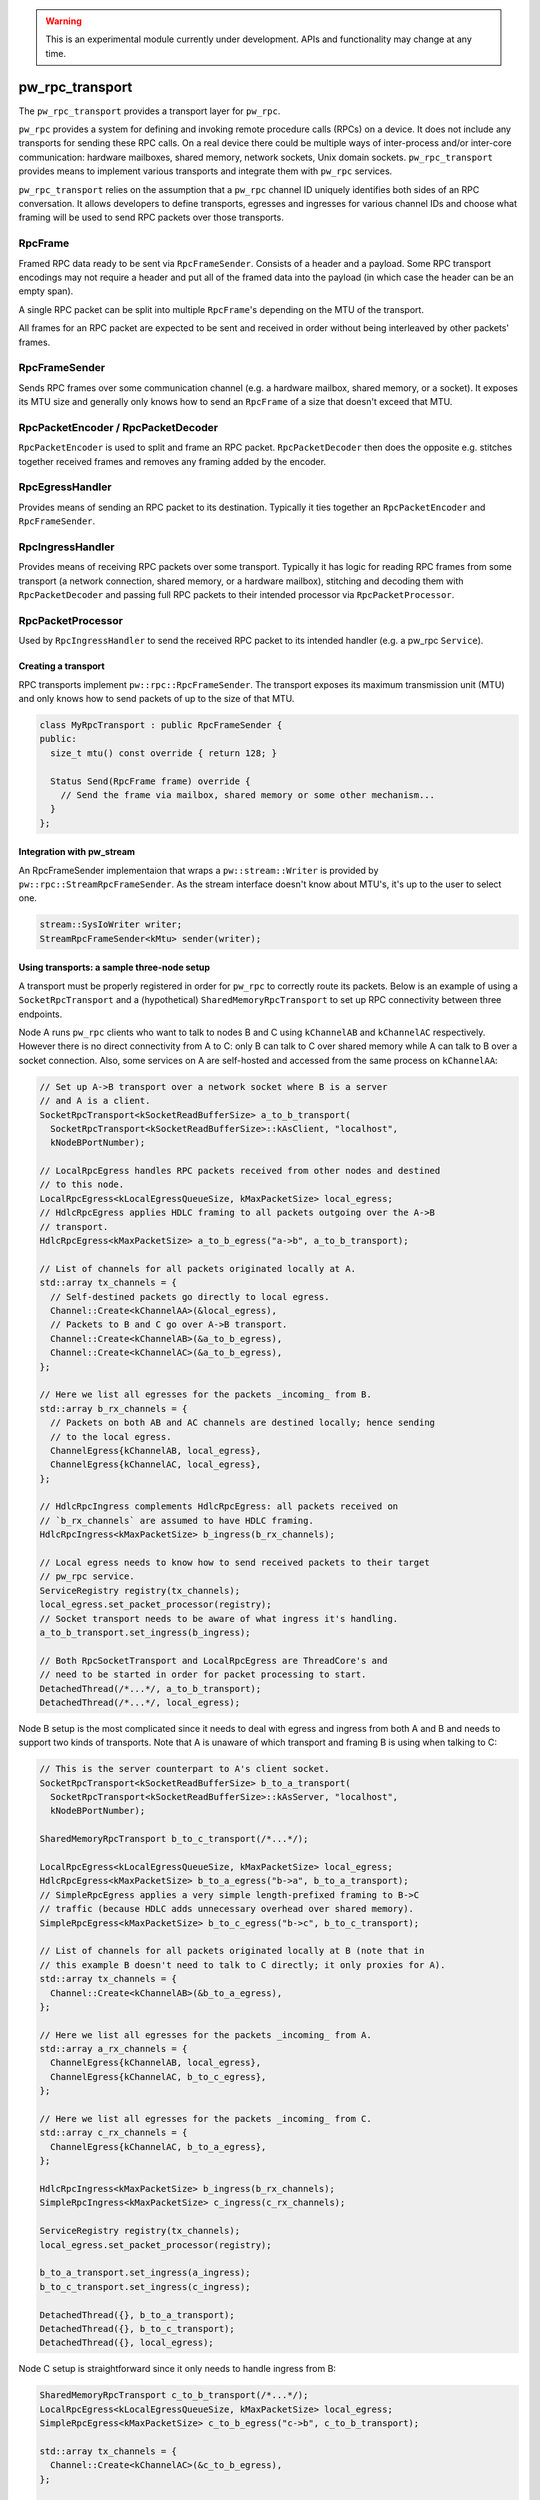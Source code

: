 .. _module-pw_rpc_transport:

.. warning::
  This is an experimental module currently under development. APIs and
  functionality may change at any time.

================
pw_rpc_transport
================
The ``pw_rpc_transport`` provides a transport layer for ``pw_rpc``.

``pw_rpc`` provides a system for defining and invoking remote procedure calls
(RPCs) on a device. It does not include any transports for sending these RPC
calls. On a real device there could be multiple ways of inter-process and/or
inter-core communication: hardware mailboxes, shared memory, network sockets,
Unix domain sockets. ``pw_rpc_transport`` provides means to implement various
transports and integrate them with ``pw_rpc`` services.

``pw_rpc_transport`` relies on the assumption that a ``pw_rpc`` channel ID
uniquely identifies both sides of an RPC conversation. It allows developers to
define transports, egresses and ingresses for various channel IDs and choose
what framing will be used to send RPC packets over those transports.

RpcFrame
--------
Framed RPC data ready to be sent via ``RpcFrameSender``. Consists of a header
and a payload. Some RPC transport encodings may not require a header and put
all of the framed data into the payload (in which case the header can be
an empty span).

A single RPC packet can be split into multiple ``RpcFrame``'s depending on the
MTU of the transport.

All frames for an RPC packet are expected to be sent and received in order
without being interleaved by other packets' frames.

RpcFrameSender
--------------
Sends RPC frames over some communication channel (e.g. a hardware mailbox,
shared memory, or a socket). It exposes its MTU size and generally only knows
how to send an ``RpcFrame`` of a size that doesn't exceed that MTU.

RpcPacketEncoder / RpcPacketDecoder
-----------------------------------
``RpcPacketEncoder`` is used to split and frame an RPC packet.
``RpcPacketDecoder`` then does the opposite e.g. stitches together received
frames and removes any framing added by the encoder.

RpcEgressHandler
----------------
Provides means of sending an RPC packet to its destination. Typically it ties
together an ``RpcPacketEncoder`` and ``RpcFrameSender``.

RpcIngressHandler
-----------------
Provides means of receiving RPC packets over some transport. Typically it has
logic for reading RPC frames from some transport (a network connection,
shared memory, or a hardware mailbox), stitching and decoding them with
``RpcPacketDecoder`` and passing full RPC packets to their intended processor
via ``RpcPacketProcessor``.

RpcPacketProcessor
------------------
Used by ``RpcIngressHandler`` to send the received RPC packet to its intended
handler (e.g. a pw_rpc ``Service``).

--------------------
Creating a transport
--------------------
RPC transports implement ``pw::rpc::RpcFrameSender``. The transport exposes its
maximum transmission unit (MTU) and only knows how to send packets of up to the
size of that MTU.

.. code-block:: cpp

  class MyRpcTransport : public RpcFrameSender {
  public:
    size_t mtu() const override { return 128; }

    Status Send(RpcFrame frame) override {
      // Send the frame via mailbox, shared memory or some other mechanism...
    }
  };

--------------------------
Integration with pw_stream
--------------------------
An RpcFrameSender implementaion that wraps a ``pw::stream::Writer`` is provided
by ``pw::rpc::StreamRpcFrameSender``. As the stream interface doesn't know
about MTU's, it's up to the user to select one.

.. code-block:: cpp

  stream::SysIoWriter writer;
  StreamRpcFrameSender<kMtu> sender(writer);

-------------------------------------------
Using transports: a sample three-node setup
-------------------------------------------

A transport must be properly registered in order for ``pw_rpc`` to correctly
route its packets. Below is an example of using a ``SocketRpcTransport`` and
a (hypothetical) ``SharedMemoryRpcTransport`` to set up RPC connectivity between
three endpoints.

Node A runs ``pw_rpc`` clients who want to talk to nodes B and C using
``kChannelAB`` and ``kChannelAC`` respectively. However there is no direct
connectivity from A to C: only B can talk to C over shared memory while A can
talk to B over a socket connection. Also, some services on A are self-hosted
and accessed from the same process on ``kChannelAA``:

.. code-block:: cpp

  // Set up A->B transport over a network socket where B is a server
  // and A is a client.
  SocketRpcTransport<kSocketReadBufferSize> a_to_b_transport(
    SocketRpcTransport<kSocketReadBufferSize>::kAsClient, "localhost",
    kNodeBPortNumber);

  // LocalRpcEgress handles RPC packets received from other nodes and destined
  // to this node.
  LocalRpcEgress<kLocalEgressQueueSize, kMaxPacketSize> local_egress;
  // HdlcRpcEgress applies HDLC framing to all packets outgoing over the A->B
  // transport.
  HdlcRpcEgress<kMaxPacketSize> a_to_b_egress("a->b", a_to_b_transport);

  // List of channels for all packets originated locally at A.
  std::array tx_channels = {
    // Self-destined packets go directly to local egress.
    Channel::Create<kChannelAA>(&local_egress),
    // Packets to B and C go over A->B transport.
    Channel::Create<kChannelAB>(&a_to_b_egress),
    Channel::Create<kChannelAC>(&a_to_b_egress),
  };

  // Here we list all egresses for the packets _incoming_ from B.
  std::array b_rx_channels = {
    // Packets on both AB and AC channels are destined locally; hence sending
    // to the local egress.
    ChannelEgress{kChannelAB, local_egress},
    ChannelEgress{kChannelAC, local_egress},
  };

  // HdlcRpcIngress complements HdlcRpcEgress: all packets received on
  // `b_rx_channels` are assumed to have HDLC framing.
  HdlcRpcIngress<kMaxPacketSize> b_ingress(b_rx_channels);

  // Local egress needs to know how to send received packets to their target
  // pw_rpc service.
  ServiceRegistry registry(tx_channels);
  local_egress.set_packet_processor(registry);
  // Socket transport needs to be aware of what ingress it's handling.
  a_to_b_transport.set_ingress(b_ingress);

  // Both RpcSocketTransport and LocalRpcEgress are ThreadCore's and
  // need to be started in order for packet processing to start.
  DetachedThread(/*...*/, a_to_b_transport);
  DetachedThread(/*...*/, local_egress);

Node B setup is the most complicated since it needs to deal with egress
and ingress from both A and B and needs to support two kinds of transports. Note
that A is unaware of which transport and framing B is using when talking to C:

.. code-block:: cpp

  // This is the server counterpart to A's client socket.
  SocketRpcTransport<kSocketReadBufferSize> b_to_a_transport(
    SocketRpcTransport<kSocketReadBufferSize>::kAsServer, "localhost",
    kNodeBPortNumber);

  SharedMemoryRpcTransport b_to_c_transport(/*...*/);

  LocalRpcEgress<kLocalEgressQueueSize, kMaxPacketSize> local_egress;
  HdlcRpcEgress<kMaxPacketSize> b_to_a_egress("b->a", b_to_a_transport);
  // SimpleRpcEgress applies a very simple length-prefixed framing to B->C
  // traffic (because HDLC adds unnecessary overhead over shared memory).
  SimpleRpcEgress<kMaxPacketSize> b_to_c_egress("b->c", b_to_c_transport);

  // List of channels for all packets originated locally at B (note that in
  // this example B doesn't need to talk to C directly; it only proxies for A).
  std::array tx_channels = {
    Channel::Create<kChannelAB>(&b_to_a_egress),
  };

  // Here we list all egresses for the packets _incoming_ from A.
  std::array a_rx_channels = {
    ChannelEgress{kChannelAB, local_egress},
    ChannelEgress{kChannelAC, b_to_c_egress},
  };

  // Here we list all egresses for the packets _incoming_ from C.
  std::array c_rx_channels = {
    ChannelEgress{kChannelAC, b_to_a_egress},
  };

  HdlcRpcIngress<kMaxPacketSize> b_ingress(b_rx_channels);
  SimpleRpcIngress<kMaxPacketSize> c_ingress(c_rx_channels);

  ServiceRegistry registry(tx_channels);
  local_egress.set_packet_processor(registry);

  b_to_a_transport.set_ingress(a_ingress);
  b_to_c_transport.set_ingress(c_ingress);

  DetachedThread({}, b_to_a_transport);
  DetachedThread({}, b_to_c_transport);
  DetachedThread({}, local_egress);

Node C setup is straightforward since it only needs to handle ingress from B:

.. code-block:: cpp

  SharedMemoryRpcTransport c_to_b_transport(/*...*/);
  LocalRpcEgress<kLocalEgressQueueSize, kMaxPacketSize> local_egress;
  SimpleRpcEgress<kMaxPacketSize> c_to_b_egress("c->b", c_to_b_transport);

  std::array tx_channels = {
    Channel::Create<kChannelAC>(&c_to_b_egress),
  };

  // Here we list all egresses for the packets _incoming_ from B.
  std::array b_rx_channels = {
    ChannelEgress{kChannelAC, local_egress},
  };

  SimpleRpcIngress<kMaxPacketSize> b_ingress(b_rx_channels);

  ServiceRegistry registry(tx_channels);
  local_egress.set_packet_processor(registry);

  c_to_b_transport.set_ingress(b_ingress);

  DetachedThread(/*...*/, c_to_b_transport);
  DetachedThread(/*...*/, local_egress);
